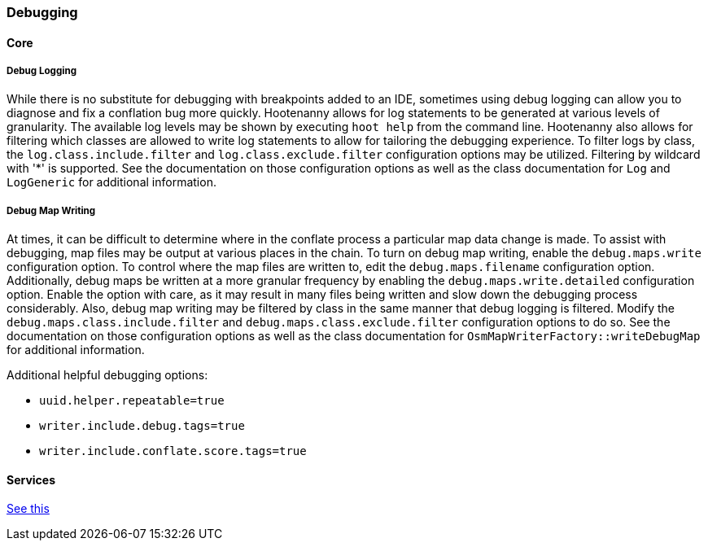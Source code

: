 
=== Debugging

==== Core

===== Debug Logging

While there is no substitute for debugging with breakpoints added to an IDE, sometimes using debug 
logging can allow you to diagnose and fix a conflation bug more quickly. Hootenanny allows for log 
statements to be generated at various levels of granularity. The available log levels may be shown 
by executing `hoot help` from the command line. Hootenanny also allows for filtering which classes 
are allowed to write log statements to allow for tailoring the debugging experience. To filter logs 
by class, the `log.class.include.filter` and `log.class.exclude.filter` configuration options may be 
utilized. Filtering by wildcard with '*' is supported. See the documentation on those configuration 
options as well as the class documentation for `Log` and `LogGeneric` for additional information.

===== Debug Map Writing

At times, it can be difficult to determine where in the conflate process a particular map
data change is made. To assist with debugging, map files may be output at various places in
the chain. To turn on debug map writing, enable the `debug.maps.write` configuration option. To 
control where the map files are written to, edit the `debug.maps.filename` configuration option.
Additionally, debug maps be written at a more granular frequency by enabling the 
`debug.maps.write.detailed` configuration option. Enable the option with care, as it may result in
many files being written and slow down the debugging process considerably. Also, debug map writing
may be filtered by class in the same manner that debug logging is filtered. Modify the
`debug.maps.class.include.filter` and `debug.maps.class.exclude.filter` configuration options to do 
so. See the documentation on those configuration options as well as the class documentation for `OsmMapWriterFactory::writeDebugMap` for additional information.

Additional helpful debugging options:

* `uuid.helper.repeatable=true`
* `writer.include.debug.tags=true`
* `writer.include.conflate.score.tags=true`

==== Services

https://github.com/ngageoint/hootenanny/blob/master/hoot-services/DEBUG.md[See this]


